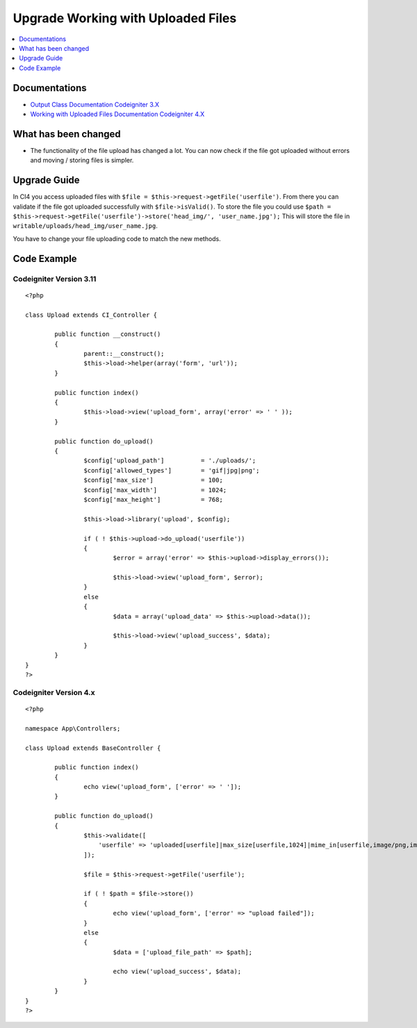 Upgrade Working with Uploaded Files
###################################

.. contents::
    :local:
    :depth: 1


Documentations
==============
- `Output Class Documentation Codeigniter 3.X <http://codeigniter.com/userguide3/libraries/file_uploading.html>`_
- `Working with Uploaded Files Documentation Codeigniter 4.X <http://codeigniter.com/user_guide/libraries/uploaded_files.html>`_

What has been changed
=====================
- The functionality of the file upload has changed a lot. You can now check if the file got uploaded without errors and moving / storing files is simpler.

Upgrade Guide
=============
In CI4 you access uploaded files with ``$file = $this->request->getFile('userfile')``. From there you can validate if the file got uploaded successfully with ``$file->isValid()``.
To store the file you could use ``$path = $this->request->getFile('userfile')->store('head_img/', 'user_name.jpg');`` This will store the file in ``writable/uploads/head_img/user_name.jpg``.

You have to change your file uploading code to match the new methods.

Code Example
============

Codeigniter Version 3.11
------------------------
::

    <?php

    class Upload extends CI_Controller {

            public function __construct()
            {
                    parent::__construct();
                    $this->load->helper(array('form', 'url'));
            }

            public function index()
            {
                    $this->load->view('upload_form', array('error' => ' ' ));
            }

            public function do_upload()
            {
                    $config['upload_path']          = './uploads/';
                    $config['allowed_types']        = 'gif|jpg|png';
                    $config['max_size']             = 100;
                    $config['max_width']            = 1024;
                    $config['max_height']           = 768;

                    $this->load->library('upload', $config);

                    if ( ! $this->upload->do_upload('userfile'))
                    {
                            $error = array('error' => $this->upload->display_errors());

                            $this->load->view('upload_form', $error);
                    }
                    else
                    {
                            $data = array('upload_data' => $this->upload->data());

                            $this->load->view('upload_success', $data);
                    }
            }
    }
    ?>

Codeigniter Version 4.x
-----------------------
::

    <?php

    namespace App\Controllers;

    class Upload extends BaseController {

            public function index()
            {
                    echo view('upload_form', ['error' => ' ']);
            }

            public function do_upload()
            {
                    $this->validate([
                        'userfile' => 'uploaded[userfile]|max_size[userfile,1024]|mime_in[userfile,image/png,image/jpg,image/gif]|max_dims[userfile,1024,768]'
                    ]);

                    $file = $this->request->getFile('userfile');

                    if ( ! $path = $file->store())
                    {
                            echo view('upload_form', ['error' => "upload failed"]);
                    }
                    else
                    {
                            $data = ['upload_file_path' => $path];

                            echo view('upload_success', $data);
                    }
            }
    }
    ?>

